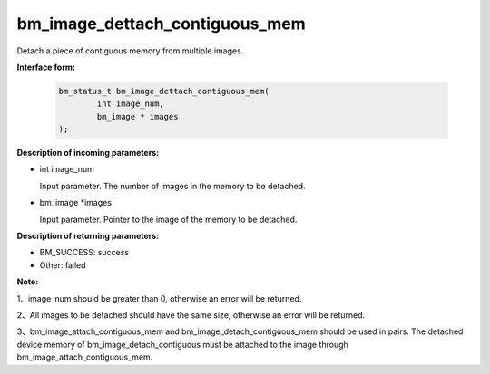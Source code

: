bm_image_dettach_contiguous_mem
===============================

Detach a piece of contiguous memory from multiple images.


**Interface form:**

    .. code-block:: c

        bm_status_t bm_image_dettach_contiguous_mem(
                int image_num,
                bm_image * images
        );


**Description of incoming parameters:**

* int image_num

  Input parameter. The number of images in the memory to be detached.

* bm_image \*images

  Input parameter. Pointer to the image of the memory to be detached.


**Description of returning parameters:**

* BM_SUCCESS: success

* Other: failed


**Note:**

1、image_num should be greater than 0, otherwise an error will be returned.

2、All images to be detached should have the same size, otherwise an error will be returned.

3、bm_image_attach_contiguous_mem and bm_image_detach_contiguous_mem should be used in pairs. The detached device memory of bm_image_detach_contiguous must be attached to the image through bm_image_attach_contiguous_mem.
